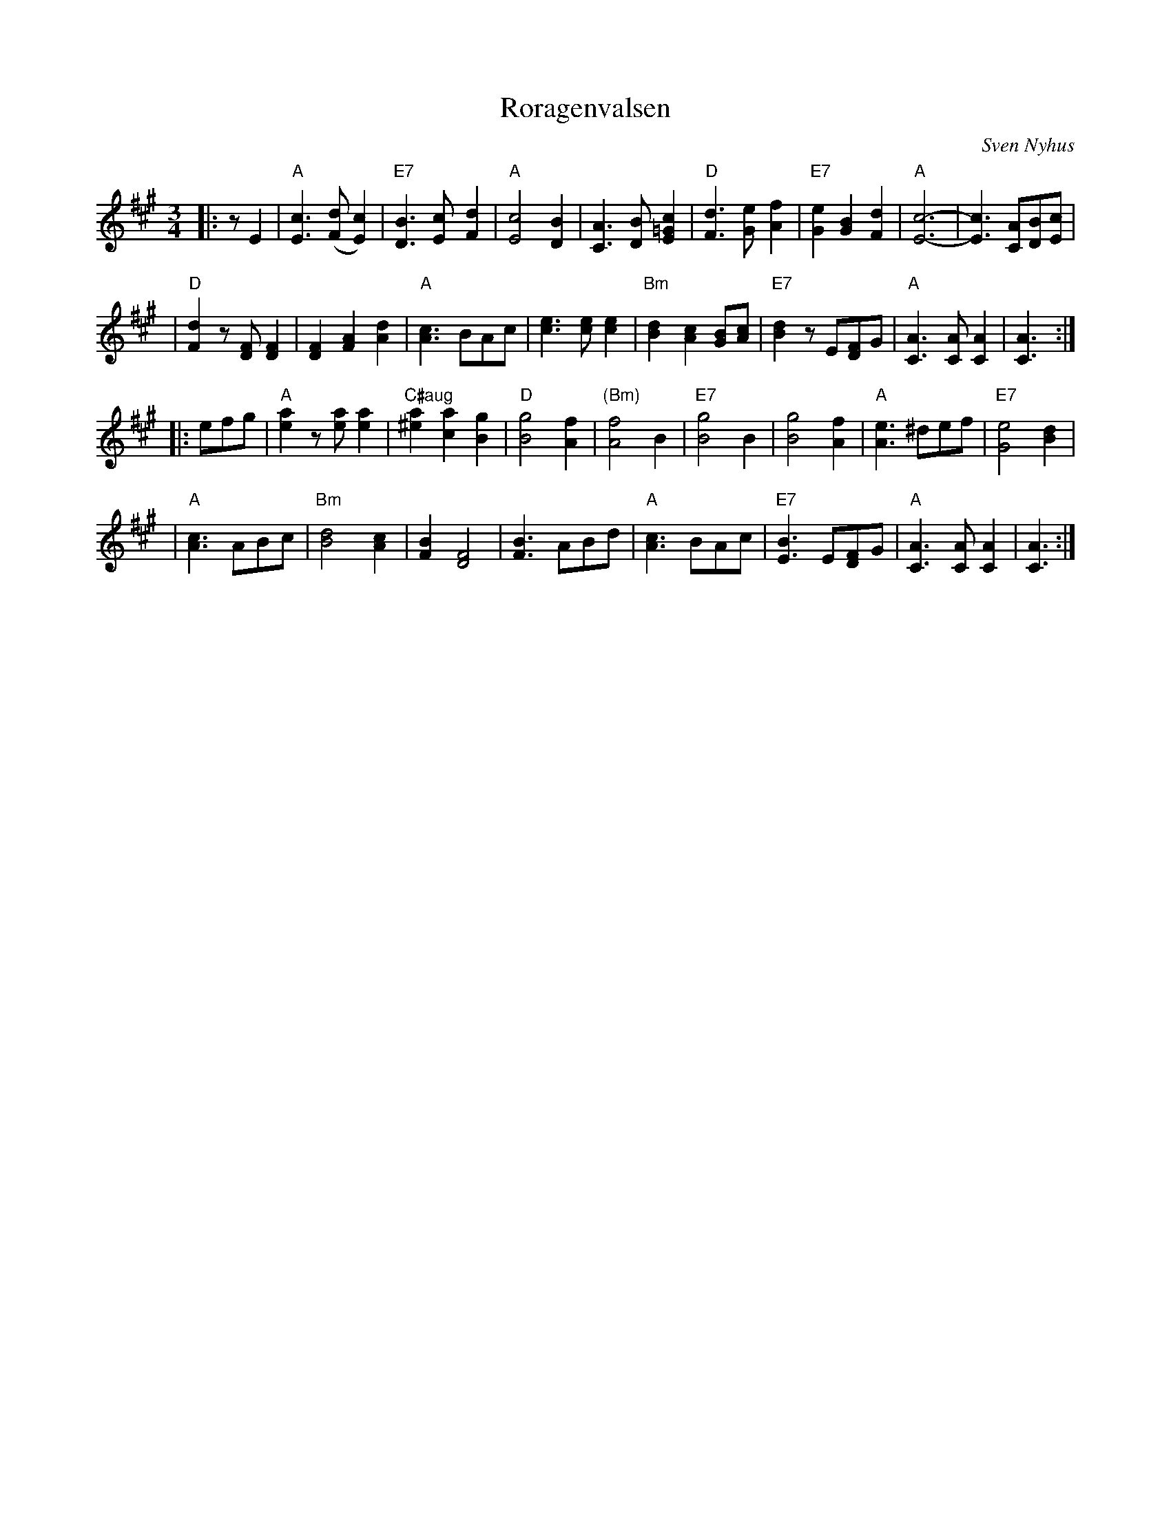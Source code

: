 X:3
T:R\oragenvalsen
R:vals
C:Sven Nyhus
Z: John Chambers <jc@trillian.mit.edu>
Z:reworked for abc2win
M:3/4
L:1/8
K:A
|: zE2 \
| "A"[E3c3]([Fd][E2c2]) | "E7"[D3B3][Ec]-[F2d2] \
| "A"[E4c4][D2B2] | [C3A3][DB][=G2E2c2] \
| "D"[F3d3][Ge]-[A2f2] | "E7"[G2e2][G2B2][F2d2] \
| "A"[E6c6]- | [E3c3][CA][DB][Ec] |
| "D"[F2d2]z[DF][D2F2] | [D2F2][F2A2][A2d2] \
| "A"[A3c3]BAc | [c3e3][ce][c2e2] \
| "Bm"[B2d2]-[A2c2][GB][Ac] | "E7"[B2d2]zE[DF]G \
| "A"[C3A3][CA][C2A2] | [C3A3] :|
|: efg | "A"[e2a2]z[ea][e2a2] | "C#aug"[^e2a2][c2a2][B2g2]  \
| "D"[B4g4][A2f2] | "(Bm)"[A4f4]B2 \
| "E7"[B4g4]B2 | [B4g4][A2f2] \
| "A"[A3e3]^def | "E7"[G4e4][B2d2] |
| "A"[A3c3]ABc | "Bm"[B4d4][A2c2] \
| [F2B2][D4F4] | [F3B3]ABd \
| "A"[A3c3]BAc | "E7"[E3B3]E[DF]G \
| "A"[C3A3][CA][C2A2] | [C3A3] :|
